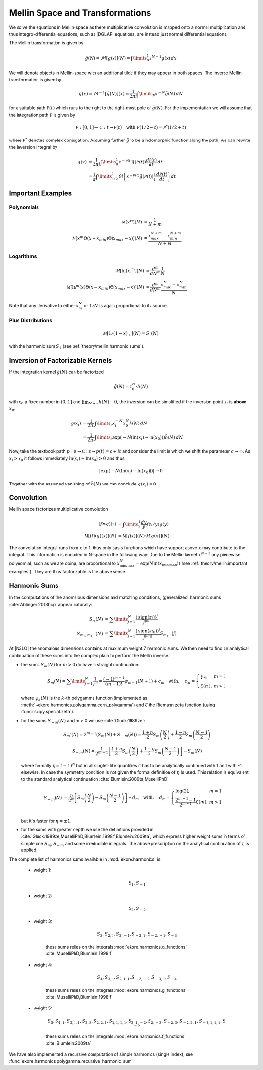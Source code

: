 Mellin Space and Transformations
================================

We solve the equations in Mellin-space as there multiplicative convolution is
mapped onto a normal multiplication and thus integro-differential equations,
such as |DGLAP| equations, are instead just normal differential equations.

The Mellin transformation is given by

.. math::
    \tilde g(N) = \mathcal{M}[g(x)](N) = \int\limits_{0}^{1} x^{N-1} g(x)\,dx

We will denote objects in Mellin-space with an additional tilde if they may appear in
both spaces. The inverse Mellin transformation is given by

.. math::
    g(x) = \mathcal{M}^{-1}[\tilde g(N)](x) = \frac{1}{2\pi i} \int\limits_{\mathcal{P}} x^{-N} \tilde g(N)\,dN

for a suitable path :math:`\mathcal{P}(t)` which runs to the right to the right-most
pole of :math:`\tilde g(N)`. For the implementation we will assume that the integration path
:math:`\mathcal P` is given by

.. math::
    \mathcal P : [0,1] \to \mathbb C : t \to \mathcal P(t)\quad
        \text{with}~\mathcal P(1/2-t) = \mathcal P^*(1/2+t)

where :math:`\mathcal P^*` denotes complex conjugation. Assuming further :math:`\tilde g`
to be a holomorphic function along the path, we can rewrite the inversion integral by

.. math::

    g(x) &= \frac{1}{2\pi i} \int\limits_{0}^{1} x^{-\mathcal{P}(t)} \tilde g(\mathcal{P}(t)) \frac{d\mathcal{P}(t)}{dt} \,dt\\
         &= \frac{1}{\pi} \int\limits_{1/2}^{1} \Re \left(  x^{-\mathcal{P}(t)} \tilde g(\mathcal{P}(t)) \frac 1 i \frac{d\mathcal{P}(t)}{dt} \right) \,dt


Important Examples
------------------

Polynomials
^^^^^^^^^^^

.. math ::
    \mathcal M[x^m](N) &= \frac 1 {N + m}\\
    \mathcal M[x^m\Theta(x - x_{min})\Theta(x_{max} - x)](N) &= \frac {x_{max}^{N+m} - x_{min}^{N+m}} {N + m}

Logarithms
^^^^^^^^^^

.. math ::
    \mathcal M[\ln(x)^m](N) &= \frac{d^m}{dN^m}\frac 1 {N}\\
    \mathcal M[\ln^m(x)\Theta(x - x_{min})\Theta(x_{max} - x)](N) &= \frac{d^m}{dN^m}\frac {x_{max}^{N} - x_{min}^{N}} {N}

Note that any derivative to either :math:`x_m^N` or :math:`1/N` is again proportional to its source.

Plus Distributions
^^^^^^^^^^^^^^^^^^

.. math ::
    \mathcal M[1/(1-x)_+](N) = S_1(N)

with the harmonic sum :math:`S_1` (see :ref:`theory/mellin:harmonic sums`).


Inversion of Factorizable Kernels
---------------------------------

If the integration kernel :math:`\tilde g(N)` can be factorized

.. math::
    \tilde g(N) = x_0^N \cdot \tilde h(N)

with :math:`x_0` a fixed number in :math:`(0,1]` and :math:`\lim_{N\to\infty}h(N)\to 0`,
the inversion can be simplified if the inversion point :math:`x_i` is **above** :math:`x_0`.

.. math::
    g(x_i) &= \frac{1}{2\pi i} \int\limits_{\mathcal{P}} x_i^{-N} x_0^N \tilde h(N)\,dN \\
           &= \frac{1}{2\pi i} \int\limits_{\mathcal{P}} \exp(-N(\ln(x_i)-\ln(x_0))) \tilde h(N)\,dN

Now, take the textbook path :math:`p : \mathbb R \to \mathbb C : t \to p(t) = c + i t` and
consider the limit in which we shift the parameter :math:`c \to \infty`.
As :math:`x_i > x_0` it follows immediately
:math:`\ln(x_i)-\ln(x_0) > 0` and thus

.. math::
    |\exp(-N(\ln(x_i)-\ln(x_0)))| \to 0

Together with the assumed vanishing of :math:`\tilde h(N)` we can conclude
:math:`g(x_i) = 0`.


Convolution
-----------

Mellin space factorizes multiplicative convolution

.. math ::
    (f \otimes g)(x) &= \int\limits_x^1 \frac{dy}{y} f(x/y) g(y)\\
    \mathcal M[(f \otimes g)(x)](N) &= \mathcal M[f(x)](N) \cdot \mathcal M[g(x)](N)

The convolution integral runs from :math:`x` to 1, thus only
basis functions which have support above :math:`x` may contribute to the
integral. This information is encoded in N-space in the following way: Due
to the Mellin kernel :math:`x^{N-1}` any piecewise polynomial, such as we
are doing, are proportional to
:math:`x_{\text{min/max}}^N = \exp(N\ln(x_{\text{min/max}}))`
(see :ref:`theory/mellin:important examples`). They are thus factorizable is the above sense.

Harmonic Sums
-------------
In the computations of the anomalous dimensions and matching conditions, (generalized) harmonic sums
:cite:`Ablinger:2013hcp` appear naturally:

.. math ::
    S_{m}(N) &= \sum\limits_{j=1}^N \frac{(\text{sign}(m))^j}{j^{|m|}} \\
    S_{m_0,m_1\ldots}(N) &= \sum\limits_{j=1}^N \frac{(\text{sign}(m_0))^j}{j^{|m_0|}} S_{m_1\ldots}(j)

At |N3LO| the anomalous dimensions contains at maximum weight 7 harmonic sums.
We then need to find an analytical continuation of these sums into the complex plain to perform
the Mellin inverse.

- the sums :math:`S_{m}(N)` for :math:`m > 0` do have a straight continuation:

  .. math ::
    S_m(N) = \sum\limits_{j=1}^N \frac 1 {j^m} = \frac{(-1)^{m-1}}{(m-1)!} \psi_{m-1}(N+1)+c_m \quad
    \text{with},\quad c_m = \left\{\begin{array}{ll} \gamma_E, & m=1\\ \zeta(m), & m>1\end{array} \right.

  where :math:`\psi_k(N)` is the :math:`k`-th polygamma function (implemented as :meth:`~ekore.harmonics.polygamma.cern_polygamma`)
  and :math:`\zeta` the Riemann zeta function (using :func:`scipy.special.zeta`).

- for the sums :math:`S_{-m}(N)` and m > 0 we use :cite:`Gluck:1989ze`:

  .. math ::
    S_m'(N) = 2^{m-1}(S_m(N) + S_{-m}(N)) = \frac{1+\eta}{2} S_m\left(\frac{N}{2}\right) + \frac{1-\eta}{2} S_m\left(\frac{N-1}{2}\right)

  .. math ::
    S_{-m}(N) = \frac{1}{2^{m-1}} \left [ \frac{1+\eta}{2} S_m\left(\frac{N}{2}\right) + \frac{1-\eta}{2}S_m\left(\frac{N-1}{2}\right)\right ] - S_m(N)

  where formally :math:`\eta = (-1)^N` but in all singlet-like quantities it has to be analytically continued with 1
  and with -1 elsewise. In case the symmetry condition is not given the formal definition of :math:`\eta` is used.
  This relation is equivalent to the standard analytical continuation :cite:`Blumlein:2009ta,MuselliPhD`:

  .. math ::
    S_{-m}(N) &= \frac{\eta}{2^m} \left[ S_m\left(\frac{N}{2}\right) - S_m\left(\frac{N-1}{2}\right) \right] - d_{m} \quad
    \text{with},\quad d_m = \left\{\begin{array}{ll} \log(2), & m=1\\ \frac{2^{m-1}-1}{2^{m-1}}\zeta(m), & m>1\end{array} \right.\\

  but it's faster for :math:`\eta = \pm 1`.

- for the sums with greater depth we use the definitions provided in :cite:`Gluck:1989ze,MuselliPhD,Blumlein:1998if,Blumlein:2009ta`,
  which express higher weight sums in terms of simple one :math:`S_{m}, S_{-m}` and some irreducible integrals.
  The above prescription on the analytical continuation of :math:`\eta` is applied.

The complete list of harmonics sums available in :mod:`ekore.harmonics` is:

    - weight 1:

        .. math::
            S_{1}, S_{-1}

    - weight 2:

        .. math::
            S_{2}, S_{-2}

    - weight 3:

        .. math::
            S_{3}, S_{2,1}, S_{2,-1}, S_{-2,1}, S_{-2,-1}, S_{-3}

        these sums relies on the integrals :mod:`ekore.harmonics.g_functions` :cite:`MuselliPhD,Blumlein:1998if`

    - weight 4:

        .. math ::
            S_{4}, S_{3,1}, S_{2,1,1}, S_{-2,-2}, S_{-3, 1}, S_{-4}

        these sums relies on the integrals :mod:`ekore.harmonics.g_functions` :cite:`MuselliPhD,Blumlein:1998if`

    - weight 5:

        .. math ::
            S_{5}, S_{4,1}, S_{3,1,1}, S_{2,3}, S_{2,2,1}, S_{2,1,1,1}, S_{2,1,-2}, S_{2,-3}, S_{-2,3}, S_{-2,2,1}, S_{-2,1,1,1}, S_{-5}

        these sums relies on the integrals :mod:`ekore.harmonics.f_functions` :cite:`Blumlein:2009ta`

We have also implemented a recursive computation of simple harmonics (single index), see :func:`ekore.harmonics.polygamma.recursive_harmonic_sum`
